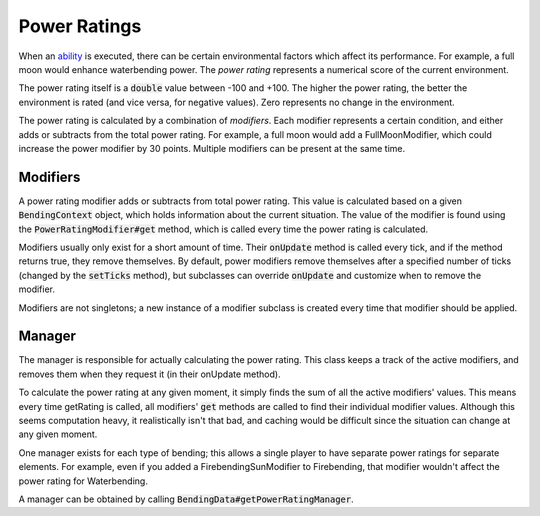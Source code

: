Power Ratings
=============

When an `ability <ability.html>`_ is executed, there can be certain environmental factors which affect its performance. For example, a full moon would enhance waterbending power. The *power rating* represents a numerical score of the current environment.

The power rating itself is a :code:`double` value between -100 and +100. The higher the power rating, the better the environment is rated (and vice versa, for negative values). Zero represents no change in the environment.

The power rating is calculated by a combination of *modifiers*. Each modifier represents a certain condition, and either adds or subtracts from the total power rating. For example, a full moon would add a FullMoonModifier, which could increase the power modifier by 30 points. Multiple modifiers can be present at the same time.

Modifiers
---------

A power rating modifier adds or subtracts from total power rating. This value is calculated based on a given :code:`BendingContext` object, which holds information about the current situation. The value of the modifier is found using the :code:`PowerRatingModifier#get` method, which is called every time the power rating is calculated.

Modifiers usually only exist for a short amount of time. Their :code:`onUpdate` method is called every tick, and if the method returns true, they remove themselves. By default, power modifiers remove themselves after a specified number of ticks (changed by the :code:`setTicks` method), but subclasses can override :code:`onUpdate` and customize when to remove the modifier.

Modifiers are not singletons; a new instance of a modifier subclass is created every time that modifier should be applied.

Manager
-------

The manager is responsible for actually calculating the power rating. This class keeps a track of the active modifiers, and removes them when they request it (in their onUpdate method).

To calculate the power rating at any given moment, it simply finds the sum of all the active modifiers' values. This means every time getRating is called, all modifiers' :code:`get` methods are called to find their individual modifier values. Although this seems computation heavy, it realistically isn't that bad, and caching would be difficult since the situation can change at any given moment. 

One manager exists for each type of bending; this allows a single player to have separate power ratings for separate elements. For example, even if you added a FirebendingSunModifier to Firebending, that modifier wouldn't affect the power rating for Waterbending.

A manager can be obtained by calling :code:`BendingData#getPowerRatingManager`.

